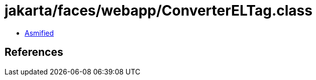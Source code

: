 = jakarta/faces/webapp/ConverterELTag.class

 - link:ConverterELTag-asmified.java[Asmified]

== References


